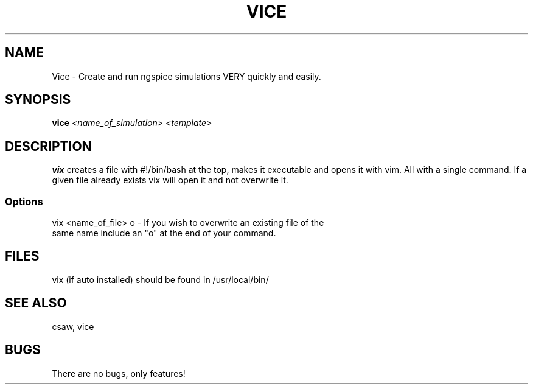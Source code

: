 .TH VICE 1 "John Soupir 23 Dec 2020"
.SH NAME
Vice - Create and run ngspice simulations VERY quickly and easily.
.SH SYNOPSIS
\fBvice\fP \fI<name_of_simulation> <template>\fP
.SH DESCRIPTION
\fBvix\fP creates a file with #!/bin/bash at the top, makes it executable and opens it with vim. All with a single command. \n 
If a given file already exists vix will open it and not overwrite it. 


.SS Options
.TP
vix <name_of_file> o - If you wish to overwrite an existing file of the same name include an "o" at the end of your command.
.SH FILES
.TP
vix (if auto installed) should be found in /usr/local/bin/
.SH "SEE ALSO"
csaw, vice
.SH BUGS
There are no bugs, only features!
